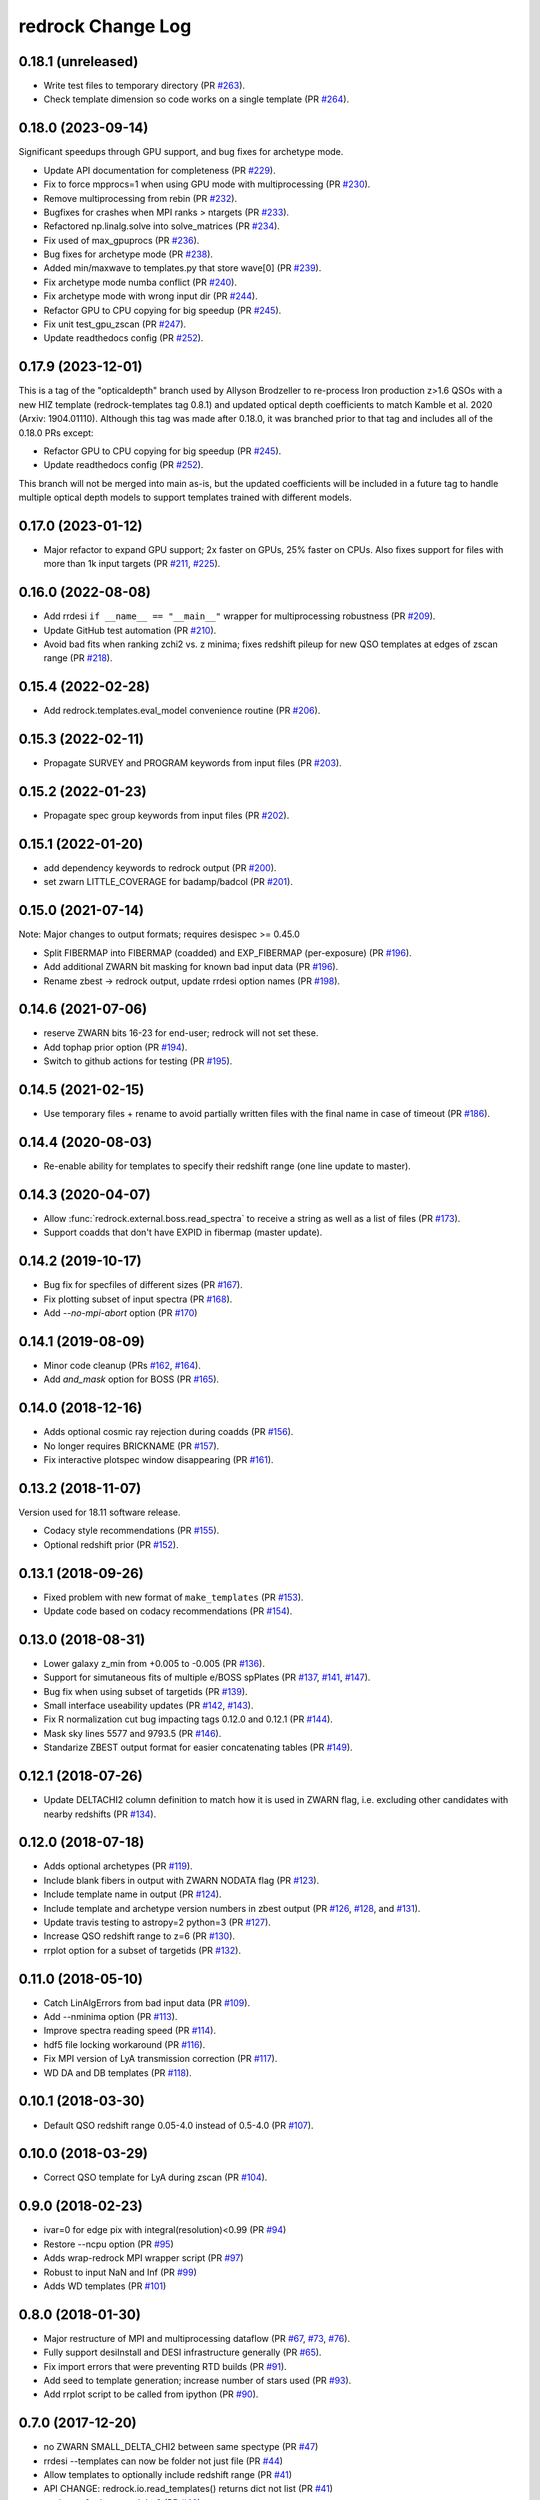 ==================
redrock Change Log
==================

0.18.1 (unreleased)
-------------------

* Write test files to temporary directory (PR `#263`_).
* Check template dimension so code works on a single template (PR `#264`_). 

.. _`#263`: https://github.com/desihub/redrock/pull/263
.. _`#264`: https://github.com/desihub/redrock/pull/264

0.18.0 (2023-09-14)
-------------------

Significant speedups through GPU support, and bug fixes for archetype mode.

* Update API documentation for completeness (PR `#229`_).
* Fix to force mpprocs=1 when using GPU mode with multiprocessing (PR `#230`_).
* Remove multiprocessing from rebin (PR `#232`_).
* Bugfixes for crashes when MPI ranks > ntargets (PR `#233`_).
* Refactored np.linalg.solve into solve_matrices (PR `#234`_).
* Fix used of max_gpuprocs (PR `#236`_).
* Bug fixes for archetype mode (PR `#238`_).
* Added min/maxwave to templates.py that store wave[0] (PR `#239`_).
* Fix archetype mode numba conflict (PR `#240`_).
* Fix archetype mode with wrong input dir (PR `#244`_).
* Refactor GPU to CPU copying for big speedup (PR `#245`_).
* Fix unit test_gpu_zscan (PR `#247`_).
* Update readthedocs config (PR `#252`_).

.. _`#229`: https://github.com/desihub/redrock/pull/229
.. _`#230`: https://github.com/desihub/redrock/pull/230
.. _`#232`: https://github.com/desihub/redrock/pull/232
.. _`#233`: https://github.com/desihub/redrock/pull/233
.. _`#234`: https://github.com/desihub/redrock/pull/234
.. _`#236`: https://github.com/desihub/redrock/pull/236
.. _`#238`: https://github.com/desihub/redrock/pull/238
.. _`#239`: https://github.com/desihub/redrock/pull/239
.. _`#240`: https://github.com/desihub/redrock/pull/240
.. _`#244`: https://github.com/desihub/redrock/pull/244
.. _`#245`: https://github.com/desihub/redrock/pull/245
.. _`#247`: https://github.com/desihub/redrock/pull/247
.. _`#252`: https://github.com/desihub/redrock/pull/252

0.17.9 (2023-12-01)
-------------------

This is a tag of the "opticaldepth" branch used by Allyson Brodzeller
to re-process Iron production z>1.6 QSOs with a new HIZ template
(redrock-templates tag 0.8.1) and updated optical depth coefficients
to match Kamble et al. 2020 (Arxiv: 1904.01110).
Although this tag was made after 0.18.0, it was branched prior to that
tag and includes all of the 0.18.0 PRs except:

* Refactor GPU to CPU copying for big speedup (PR `#245`_).
* Update readthedocs config (PR `#252`_).

This branch will not be merged into main as-is, but the updated coefficients
will be included in a future tag to handle multiple optical depth models
to support templates trained with different models.

0.17.0 (2023-01-12)
-------------------

* Major refactor to expand GPU support; 2x faster on GPUs, 25% faster on CPUs.
  Also fixes support for files with more than 1k input targets
  (PR `#211`_, `#225`_).

.. _`#211`: https://github.com/desihub/redrock/pull/211
.. _`#225`: https://github.com/desihub/redrock/pull/225

0.16.0 (2022-08-08)
-------------------

* Add rrdesi ``if __name__ == "__main__"`` wrapper for multiprocessing
  robustness (PR `#209`_).
* Update GitHub test automation (PR `#210`_).
* Avoid bad fits when ranking zchi2 vs. z minima; fixes redshift pileup
  for new QSO templates at edges of zscan range (PR `#218`_).

.. _`#209`: https://github.com/desihub/redrock/pull/209
.. _`#210`: https://github.com/desihub/redrock/pull/210
.. _`#218`: https://github.com/desihub/redrock/pull/218

0.15.4 (2022-02-28)
-------------------

* Add redrock.templates.eval_model convenience routine (PR `#206`_).

.. _`#206`: https://github.com/desihub/redrock/pull/206

0.15.3 (2022-02-11)
-------------------

* Propagate SURVEY and PROGRAM keywords from input files (PR `#203`_).

.. _`#203`: https://github.com/desihub/redrock/pull/203

0.15.2 (2022-01-23)
-------------------

* Propagate spec group keywords from input files (PR `#202`_).

.. _`#202`: https://github.com/desihub/redrock/pull/202

0.15.1 (2022-01-20)
-------------------

* add dependency keywords to redrock output (PR `#200`_).
* set zwarn LITTLE_COVERAGE for badamp/badcol (PR `#201`_).

.. _`#200`: https://github.com/desihub/redrock/pull/200
.. _`#201`: https://github.com/desihub/redrock/pull/201

0.15.0 (2021-07-14)
-------------------

Note: Major changes to output formats; requires desispec >= 0.45.0

* Split FIBERMAP into FIBERMAP (coadded) and EXP_FIBERMAP (per-exposure)
  (PR `#196`_).
* Add additional ZWARN bit masking for known bad input data (PR `#196`_).
* Rename zbest -> redrock output, update rrdesi option names (PR `#198`_).

.. _`#196`: https://github.com/desihub/redrock/pull/196
.. _`#198`: https://github.com/desihub/redrock/pull/198

0.14.6 (2021-07-06)
-------------------

* reserve ZWARN bits 16-23 for end-user; redrock will not set these.
* Add tophap prior option (PR `#194`_).
* Switch to github actions for testing (PR `#195`_).

.. _`#194`: https://github.com/desihub/redrock/pull/194
.. _`#195`: https://github.com/desihub/redrock/pull/195

0.14.5 (2021-02-15)
-------------------

* Use temporary files + rename to avoid partially written files with the
  final name in case of timeout (PR `#186`_).

.. _`#186`: https://github.com/desihub/redrock/pull/186

0.14.4 (2020-08-03)
-------------------

* Re-enable ability for templates to specify their redshift range
  (one line update to master).

0.14.3 (2020-04-07)
-------------------

* Allow :func:`redrock.external.boss.read_spectra` to receive a
  string as well as a list of files (PR `#173`_).
* Support coadds that don't have EXPID in fibermap (master update).

.. _`#173`: https://github.com/desihub/redrock/pull/173


0.14.2 (2019-10-17)
-------------------

* Bug fix for specfiles of different sizes (PR `#167`_).
* Fix plotting subset of input spectra (PR `#168`_).
* Add `--no-mpi-abort` option (PR `#170`_)

.. _`#167`: https://github.com/desihub/redrock/pull/167
.. _`#168`: https://github.com/desihub/redrock/pull/168
.. _`#170`: https://github.com/desihub/redrock/pull/170

0.14.1 (2019-08-09)
-------------------

* Minor code cleanup (PRs `#162`_, `#164`_).
* Add `and_mask` option for BOSS (PR `#165`_).

.. _`#162`: https://github.com/desihub/redrock/pull/162
.. _`#164`: https://github.com/desihub/redrock/pull/164
.. _`#165`: https://github.com/desihub/redrock/pull/165

0.14.0 (2018-12-16)
-------------------

* Adds optional cosmic ray rejection during coadds (PR `#156`_).
* No longer requires BRICKNAME (PR `#157`_).
* Fix interactive plotspec window disappearing (PR `#161`_).

.. _`#156`: https://github.com/desihub/redrock/pull/156
.. _`#157`: https://github.com/desihub/redrock/pull/157
.. _`#161`: https://github.com/desihub/redrock/pull/161

0.13.2 (2018-11-07)
-------------------

Version used for 18.11 software release.

* Codacy style recommendations (PR `#155`_).
* Optional redshift prior (PR `#152`_).

.. _`#152`: https://github.com/desihub/redrock/pull/152
.. _`#155`: https://github.com/desihub/redrock/pull/155

0.13.1 (2018-09-26)
-------------------

* Fixed problem with new format of ``make_templates`` (PR `#153`_).
* Update code based on codacy recommendations (PR `#154`_).

.. _`#153`: https://github.com/desihub/redrock/pull/153
.. _`#154`: https://github.com/desihub/redrock/pull/154

0.13.0 (2018-08-31)
-------------------

* Lower galaxy z_min from +0.005 to -0.005 (PR `#136`_).
* Support for simutaneous fits of multiple e/BOSS spPlates (PR `#137`_,
  `#141`_, `#147`_).
* Bug fix when using subset of targetids (PR `#139`_).
* Small interface useability updates (PR `#142`_, `#143`_).
* Fix R normalization cut bug impacting tags 0.12.0 and 0.12.1 (PR `#144`_).
* Mask sky lines 5577 and 9793.5 (PR `#146`_).
* Standarize ZBEST output format for easier concatenating tables (PR `#149`_).

.. _`#136`: https://github.com/desihub/redrock/pull/136
.. _`#137`: https://github.com/desihub/redrock/pull/137
.. _`#139`: https://github.com/desihub/redrock/pull/139
.. _`#141`: https://github.com/desihub/redrock/pull/141
.. _`#142`: https://github.com/desihub/redrock/pull/142
.. _`#143`: https://github.com/desihub/redrock/pull/143
.. _`#144`: https://github.com/desihub/redrock/pull/144
.. _`#146`: https://github.com/desihub/redrock/pull/146
.. _`#147`: https://github.com/desihub/redrock/pull/147
.. _`#149`: https://github.com/desihub/redrock/pull/149

0.12.1 (2018-07-26)
-------------------

* Update DELTACHI2 column definition to match how it is used in ZWARN flag,
  i.e. excluding other candidates with nearby redshifts (PR `#134`_).

.. _`#134`: https://github.com/desihub/redrock/pull/134

0.12.0 (2018-07-18)
-------------------

* Adds optional archetypes (PR `#119`_).
* Include blank fibers in output with ZWARN NODATA flag (PR `#123`_).
* Include template name in output (PR `#124`_).
* Include template and archetype version numbers in zbest output
  (PR `#126`_, `#128`_, and `#131`_).
* Update travis testing to astropy=2 python=3 (PR `#127`_).
* Increase QSO redshift range to z=6 (PR `#130`_).
* rrplot option for a subset of targetids (PR `#132`_).

.. _`#119`: https://github.com/desihub/redrock/pull/119
.. _`#123`: https://github.com/desihub/redrock/pull/123
.. _`#124`: https://github.com/desihub/redrock/pull/124
.. _`#126`: https://github.com/desihub/redrock/pull/126
.. _`#127`: https://github.com/desihub/redrock/pull/127
.. _`#128`: https://github.com/desihub/redrock/pull/128
.. _`#130`: https://github.com/desihub/redrock/pull/130
.. _`#131`: https://github.com/desihub/redrock/pull/131
.. _`#132`: https://github.com/desihub/redrock/pull/132

0.11.0 (2018-05-10)
-------------------

* Catch LinAlgErrors from bad input data (PR `#109`_).
* Add --nminima option (PR `#113`_).
* Improve spectra reading speed (PR `#114`_).
* hdf5 file locking workaround (PR `#116`_).
* Fix MPI version of LyA transmission correction (PR `#117`_).
* WD DA and DB templates (PR `#118`_).

.. _`#109`: https://github.com/desihub/redrock/pull/109
.. _`#113`: https://github.com/desihub/redrock/pull/113
.. _`#114`: https://github.com/desihub/redrock/pull/114
.. _`#116`: https://github.com/desihub/redrock/pull/116
.. _`#117`: https://github.com/desihub/redrock/pull/117
.. _`#118`: https://github.com/desihub/redrock/pull/118

0.10.1 (2018-03-30)
-------------------

* Default QSO redshift range 0.05-4.0 instead of 0.5-4.0 (PR `#107`_).

.. _`#107`: https://github.com/desihub/redrock/pull/107

0.10.0 (2018-03-29)
-------------------

* Correct QSO template for LyA during zscan (PR `#104`_).

.. _`#104`: https://github.com/desihub/redrock/pull/104

0.9.0 (2018-02-23)
------------------

* ivar=0 for edge pix with integral(resolution)<0.99 (PR `#94`_)
* Restore --ncpu option (PR `#95`_)
* Adds wrap-redrock MPI wrapper script (PR `#97`_)
* Robust to input NaN and Inf (PR `#99`_)
* Adds WD templates (PR `#101`_)

.. _`#94`: https://github.com/desihub/redrock/pull/94
.. _`#95`: https://github.com/desihub/redrock/pull/95
.. _`#97`: https://github.com/desihub/redrock/pull/97
.. _`#99`: https://github.com/desihub/redrock/pull/99
.. _`#101`: https://github.com/desihub/redrock/pull/101

0.8.0 (2018-01-30)
------------------

* Major restructure of MPI and multiprocessing dataflow
  (PR `#67`_, `#73`_, `#76`_).
* Fully support desiInstall and DESI infrastructure generally (PR `#65`_).
* Fix import errors that were preventing RTD builds (PR `#91`_).
* Add seed to template generation; increase number of stars used (PR `#93`_).
* Add rrplot script to be called from ipython (PR `#90`_).

.. _`#65`: https://github.com/desihub/redrock/pull/65
.. _`#67`: https://github.com/desihub/redrock/pull/67
.. _`#73`: https://github.com/desihub/redrock/pull/73
.. _`#76`: https://github.com/desihub/redrock/pull/76
.. _`#90`: https://github.com/desihub/redrock/pull/90
.. _`#91`: https://github.com/desihub/redrock/pull/91
.. _`#93`: https://github.com/desihub/redrock/pull/93


0.7.0 (2017-12-20)
------------------

* no ZWARN SMALL_DELTA_CHI2 between same spectype (PR `#47`_)
* rrdesi --templates can now be folder not just file (PR `#44`_)
* Allow templates to optionally include redshift range (PR `#41`_)
* API CHANGE: redrock.io.read_templates() returns dict not list (PR `#41`_)
* set ivar = 0 where mask != 0 (PR `#42`_)
* Add NUMEXP and NUMTILE to zbest output (PR `#59`_)
* Propagate input fibermap into output zbest (PR `#59`_)

.. _`#47`: https://github.com/desihub/desispec/pull/47
.. _`#44`: https://github.com/desihub/desispec/pull/44
.. _`#41`: https://github.com/desihub/desispec/pull/41
.. _`#42`: https://github.com/desihub/desispec/pull/42
.. _`#59`: https://github.com/desihub/desispec/pull/59

0.6.0 (2017-11-10)
------------------

* adds rrboss to process boss spectra (PR `#37`_)
* refactors multiprocessing parallelism to use less memory (PR `#37`_)

.. _`#37`: https://github.com/desihub/desispec/pull/37

0.5.0 (2017-09-29)
------------------

* adds optional MPI parallelism (PR `#34`_)

.. _`#34`: https://github.com/desihub/desispec/pull/34

0.4.2 (2017-08-14)
------------------

* refactored multiprocessing parallelism to use explicit shared memory (PR `#31`_)

.. _`#31`: https://github.com/desihub/desispec/pull/31

0.4.1 (2017-06-16)
------------------

* add support for new DESI spectra format

0.4 (2017-02-03)
----------------

* add optional truth input to plotspec
* Fix bug when first target is missing a channel of data
* external.desi.read_bricks allow glob for list of brick files
* external.desi.read_bricks read subset of targetids from bricks
* add support for stars and template subtypes
* limit galaxy redshift scan to z<1.7

0.3 (2017-01-23)
----------------

* added this file
* python3 updates
* refactor internal data object wrappers
* fit and store multiple minima in chi2 vs. z
* refactor parallelism
* add option to fit coadd instead of individual spectra
* add plotspec
* experimental: penalize GALAXY template fits with negative [OII] flux

0.2 (2016-03-05)
----------------

* tag for DESI zdc1
